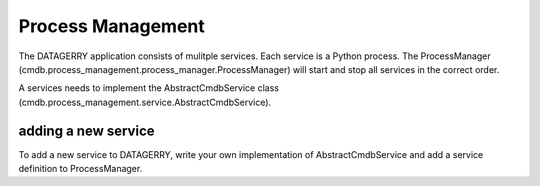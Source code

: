 Process Management
==================
The DATAGERRY application consists of mulitple services. Each service is a Python process. The 
ProcessManager (cmdb.process_management.process_manager.ProcessManager) will start and stop 
all services in the correct order. 

A services needs to implement the AbstractCmdbService class
(cmdb.process_management.service.AbstractCmdbService). 


adding a new service
--------------------
To add a new service to DATAGERRY, write your own implementation of AbstractCmdbService and add 
a service definition to ProcessManager. 
